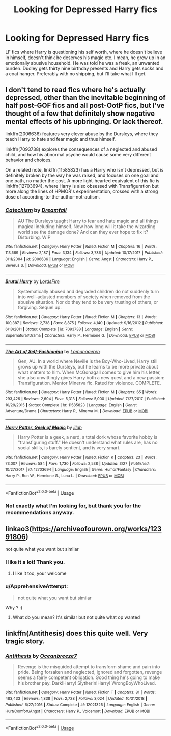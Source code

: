 #+TITLE: Looking for Depressed Harry fics

* Looking for Depressed Harry fics
:PROPERTIES:
:Author: blackhole_124
:Score: 7
:DateUnix: 1556967125.0
:DateShort: 2019-May-04
:FlairText: Request
:END:
LF fics where Harry is questioning his self worth, where he doesn't believe in himself, doesn't think he deserves his magic etc. I mean, he grew up in an emotionally abusive household. He was told he was a freak, an unwanted burden. Dudley gets thirty nine birthday presents and Harry gets socks and a coat hanger. Preferably with no shipping, but I'll take what I'll get.


** I don't tend to read fics where he's actually depressed, other than the inevitable beginning of half post-GOF fics and all post-OotP fics, but I've thought of a few that definitely show negative mental effects of his upbringing. Or lack thereof.

linkffn(2006636) features very clever abuse by the Dursleys, where they teach Harry to hate and fear magic and thus himself.

linkffn(7093738) explores the consequences of a neglected and abused child, and how his abnormal psyche would cause some very different behavior and choices.

On a related note, linkffn(11585823) has a Harry who isn't depressed, but is definitely broken by the way he was raised, and focuses on one goal and one path, no matter the cost. A more light-hearted equivalent of this fic is linkffn(12703694), where Harry is also obsessed with Transfiguration but more along the lines of HPMOR's experimentation, crossed with a strong dose of according-to-the-author-not-autism.
:PROPERTIES:
:Author: DLVoldie
:Score: 7
:DateUnix: 1556973841.0
:DateShort: 2019-May-04
:END:

*** [[https://www.fanfiction.net/s/2006636/1/][*/Catechism/*]] by [[https://www.fanfiction.net/u/584081/Dreamfall][/Dreamfall/]]

#+begin_quote
  AU The Dursleys taught Harry to fear and hate magic and all things magical including himself. Now how long will it take the wizarding world see the damage done? And can they ever hope to fix it? Disturbing. WIP
#+end_quote

^{/Site/:} ^{fanfiction.net} ^{*|*} ^{/Category/:} ^{Harry} ^{Potter} ^{*|*} ^{/Rated/:} ^{Fiction} ^{M} ^{*|*} ^{/Chapters/:} ^{16} ^{*|*} ^{/Words/:} ^{113,569} ^{*|*} ^{/Reviews/:} ^{2,187} ^{*|*} ^{/Favs/:} ^{3,134} ^{*|*} ^{/Follows/:} ^{3,786} ^{*|*} ^{/Updated/:} ^{10/17/2017} ^{*|*} ^{/Published/:} ^{8/11/2004} ^{*|*} ^{/id/:} ^{2006636} ^{*|*} ^{/Language/:} ^{English} ^{*|*} ^{/Genre/:} ^{Angst} ^{*|*} ^{/Characters/:} ^{Harry} ^{P.,} ^{Severus} ^{S.} ^{*|*} ^{/Download/:} ^{[[http://www.ff2ebook.com/old/ffn-bot/index.php?id=2006636&source=ff&filetype=epub][EPUB]]} ^{or} ^{[[http://www.ff2ebook.com/old/ffn-bot/index.php?id=2006636&source=ff&filetype=mobi][MOBI]]}

--------------

[[https://www.fanfiction.net/s/7093738/1/][*/Brutal Harry/*]] by [[https://www.fanfiction.net/u/2503838/LordsFire][/LordsFire/]]

#+begin_quote
  Systematically abused and degraded children do not suddenly turn into well-adjusted members of society when removed from the abusive situation. Nor do they tend to be very trusting of others, or forgiving. Sequel up.
#+end_quote

^{/Site/:} ^{fanfiction.net} ^{*|*} ^{/Category/:} ^{Harry} ^{Potter} ^{*|*} ^{/Rated/:} ^{Fiction} ^{M} ^{*|*} ^{/Chapters/:} ^{13} ^{*|*} ^{/Words/:} ^{100,387} ^{*|*} ^{/Reviews/:} ^{2,738} ^{*|*} ^{/Favs/:} ^{8,875} ^{*|*} ^{/Follows/:} ^{4,140} ^{*|*} ^{/Updated/:} ^{9/16/2012} ^{*|*} ^{/Published/:} ^{6/18/2011} ^{*|*} ^{/Status/:} ^{Complete} ^{*|*} ^{/id/:} ^{7093738} ^{*|*} ^{/Language/:} ^{English} ^{*|*} ^{/Genre/:} ^{Supernatural/Drama} ^{*|*} ^{/Characters/:} ^{Harry} ^{P.,} ^{Hermione} ^{G.} ^{*|*} ^{/Download/:} ^{[[http://www.ff2ebook.com/old/ffn-bot/index.php?id=7093738&source=ff&filetype=epub][EPUB]]} ^{or} ^{[[http://www.ff2ebook.com/old/ffn-bot/index.php?id=7093738&source=ff&filetype=mobi][MOBI]]}

--------------

[[https://www.fanfiction.net/s/11585823/1/][*/The Art of Self-Fashioning/*]] by [[https://www.fanfiction.net/u/1265079/Lomonaaeren][/Lomonaaeren/]]

#+begin_quote
  Gen, AU. In a world where Neville is the Boy-Who-Lived, Harry still grows up with the Dursleys, but he learns to be more private about what matters to him. When McGonagall comes to give him his letter, she also unwittingly gives Harry both a new quest and a new passion: Transfiguration. Mentor Minerva fic. Rated for violence. COMPLETE.
#+end_quote

^{/Site/:} ^{fanfiction.net} ^{*|*} ^{/Category/:} ^{Harry} ^{Potter} ^{*|*} ^{/Rated/:} ^{Fiction} ^{M} ^{*|*} ^{/Chapters/:} ^{65} ^{*|*} ^{/Words/:} ^{293,426} ^{*|*} ^{/Reviews/:} ^{2,604} ^{*|*} ^{/Favs/:} ^{5,313} ^{*|*} ^{/Follows/:} ^{5,000} ^{*|*} ^{/Updated/:} ^{7/27/2017} ^{*|*} ^{/Published/:} ^{10/29/2015} ^{*|*} ^{/Status/:} ^{Complete} ^{*|*} ^{/id/:} ^{11585823} ^{*|*} ^{/Language/:} ^{English} ^{*|*} ^{/Genre/:} ^{Adventure/Drama} ^{*|*} ^{/Characters/:} ^{Harry} ^{P.,} ^{Minerva} ^{M.} ^{*|*} ^{/Download/:} ^{[[http://www.ff2ebook.com/old/ffn-bot/index.php?id=11585823&source=ff&filetype=epub][EPUB]]} ^{or} ^{[[http://www.ff2ebook.com/old/ffn-bot/index.php?id=11585823&source=ff&filetype=mobi][MOBI]]}

--------------

[[https://www.fanfiction.net/s/12703694/1/][*/Harry Potter, Geek of Magic/*]] by [[https://www.fanfiction.net/u/9395907/jlluh][/jlluh/]]

#+begin_quote
  Harry Potter is a geek, a nerd, a total dork whose favorite hobby is "transfiguring stuff." He doesn't understand what rules are, has no social skills, is barely sentient, and is very smart.
#+end_quote

^{/Site/:} ^{fanfiction.net} ^{*|*} ^{/Category/:} ^{Harry} ^{Potter} ^{*|*} ^{/Rated/:} ^{Fiction} ^{K} ^{*|*} ^{/Chapters/:} ^{23} ^{*|*} ^{/Words/:} ^{73,007} ^{*|*} ^{/Reviews/:} ^{584} ^{*|*} ^{/Favs/:} ^{1,730} ^{*|*} ^{/Follows/:} ^{2,538} ^{*|*} ^{/Updated/:} ^{3/27} ^{*|*} ^{/Published/:} ^{10/27/2017} ^{*|*} ^{/id/:} ^{12703694} ^{*|*} ^{/Language/:} ^{English} ^{*|*} ^{/Genre/:} ^{Humor/Fantasy} ^{*|*} ^{/Characters/:} ^{Harry} ^{P.,} ^{Ron} ^{W.,} ^{Hermione} ^{G.,} ^{Luna} ^{L.} ^{*|*} ^{/Download/:} ^{[[http://www.ff2ebook.com/old/ffn-bot/index.php?id=12703694&source=ff&filetype=epub][EPUB]]} ^{or} ^{[[http://www.ff2ebook.com/old/ffn-bot/index.php?id=12703694&source=ff&filetype=mobi][MOBI]]}

--------------

*FanfictionBot*^{2.0.0-beta} | [[https://github.com/tusing/reddit-ffn-bot/wiki/Usage][Usage]]
:PROPERTIES:
:Author: FanfictionBot
:Score: 1
:DateUnix: 1556973857.0
:DateShort: 2019-May-04
:END:


*** Not exactly what I'm looking for, but thank you for the recommendations anyway.
:PROPERTIES:
:Author: blackhole_124
:Score: 1
:DateUnix: 1556999029.0
:DateShort: 2019-May-05
:END:


** linkao3([[https://archiveofourown.org/works/12391806]])

not quite what you want but similar
:PROPERTIES:
:Author: LiriStorm
:Score: 3
:DateUnix: 1556992872.0
:DateShort: 2019-May-04
:END:

*** I like it a lot! Thank you.
:PROPERTIES:
:Author: blackhole_124
:Score: 1
:DateUnix: 1556998782.0
:DateShort: 2019-May-05
:END:

**** I like it too, your welcome
:PROPERTIES:
:Author: LiriStorm
:Score: 2
:DateUnix: 1557046053.0
:DateShort: 2019-May-05
:END:


*** u/ApprehensiveAttempt:
#+begin_quote
  not quite what you want but similar
#+end_quote

Why ? :(
:PROPERTIES:
:Author: ApprehensiveAttempt
:Score: 0
:DateUnix: 1557035111.0
:DateShort: 2019-May-05
:END:

**** What do you mean? It's similar but not quite what op wanted
:PROPERTIES:
:Author: LiriStorm
:Score: 1
:DateUnix: 1557046148.0
:DateShort: 2019-May-05
:END:


** linkffn(Antithesis) does this quite well. Very tragic story.
:PROPERTIES:
:Author: Shadowclonier
:Score: 3
:DateUnix: 1557011982.0
:DateShort: 2019-May-05
:END:

*** [[https://www.fanfiction.net/s/12021325/1/][*/Antithesis/*]] by [[https://www.fanfiction.net/u/2317158/Oceanbreeze7][/Oceanbreeze7/]]

#+begin_quote
  Revenge is the misguided attempt to transform shame and pain into pride. Being forsaken and neglected, ignored and forgotten, revenge seems a fairly competent obligation. Good thing he's going to make his brother pay. Dark!Harry! Slytherin!Harry! WrongBoyWhoLived.
#+end_quote

^{/Site/:} ^{fanfiction.net} ^{*|*} ^{/Category/:} ^{Harry} ^{Potter} ^{*|*} ^{/Rated/:} ^{Fiction} ^{T} ^{*|*} ^{/Chapters/:} ^{81} ^{*|*} ^{/Words/:} ^{483,433} ^{*|*} ^{/Reviews/:} ^{1,838} ^{*|*} ^{/Favs/:} ^{2,728} ^{*|*} ^{/Follows/:} ^{3,024} ^{*|*} ^{/Updated/:} ^{10/31/2018} ^{*|*} ^{/Published/:} ^{6/27/2016} ^{*|*} ^{/Status/:} ^{Complete} ^{*|*} ^{/id/:} ^{12021325} ^{*|*} ^{/Language/:} ^{English} ^{*|*} ^{/Genre/:} ^{Hurt/Comfort/Angst} ^{*|*} ^{/Characters/:} ^{Harry} ^{P.,} ^{Voldemort} ^{*|*} ^{/Download/:} ^{[[http://www.ff2ebook.com/old/ffn-bot/index.php?id=12021325&source=ff&filetype=epub][EPUB]]} ^{or} ^{[[http://www.ff2ebook.com/old/ffn-bot/index.php?id=12021325&source=ff&filetype=mobi][MOBI]]}

--------------

*FanfictionBot*^{2.0.0-beta} | [[https://github.com/tusing/reddit-ffn-bot/wiki/Usage][Usage]]
:PROPERTIES:
:Author: FanfictionBot
:Score: 2
:DateUnix: 1557012004.0
:DateShort: 2019-May-05
:END:

